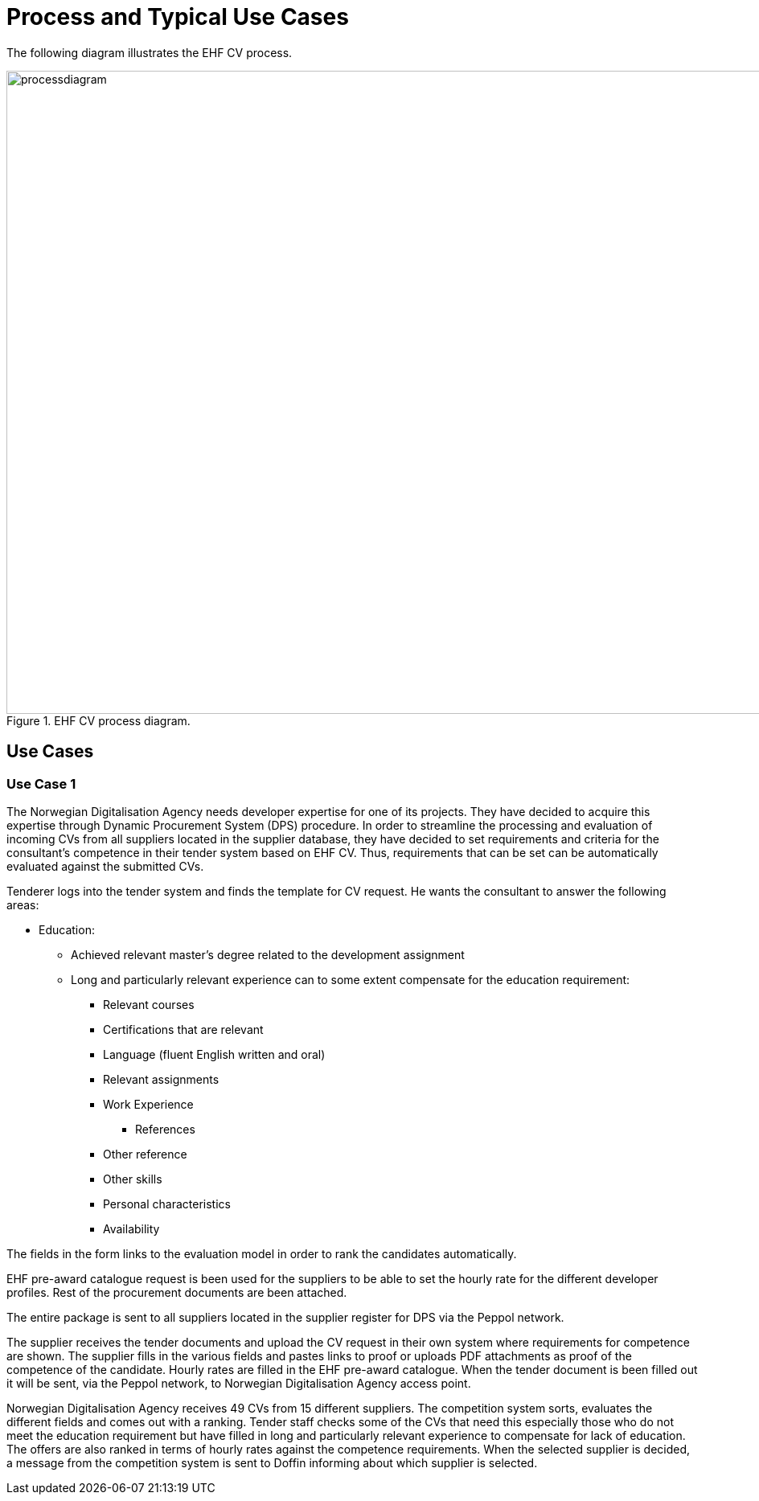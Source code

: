 = Process and Typical Use Cases

The following diagram illustrates the EHF CV  process.

.EHF CV process diagram.
image::images/processdiagram.png[align="center",1200, 800]


== Use Cases

=== Use Case 1

The Norwegian Digitalisation Agency needs developer expertise for one of its projects. They have decided to acquire this
expertise through Dynamic Procurement System (DPS) procedure. In order to streamline the processing and evaluation of
incoming CVs from all suppliers located in the supplier database, they have decided to set requirements and criteria for
the consultant's competence in their tender system based on EHF CV. Thus, requirements that can be set can be automatically
evaluated against the submitted CVs.

Tenderer logs into the tender system and finds the template for CV request. He wants the consultant to answer the
following areas:


* Education:

** Achieved relevant master's degree related to the development assignment
** Long and particularly relevant experience can to some extent compensate for the education requirement:

*** Relevant courses
*** Certifications that are relevant
*** Language (fluent English written and oral)
*** Relevant assignments
*** Work Experience
**** References
*** Other reference
*** Other skills
*** Personal characteristics
*** Availability


The fields in the form links to the evaluation model in order to rank the candidates automatically.

EHF pre-award catalogue request is been used for the suppliers to be able to set the hourly rate for the different
developer profiles. Rest of the procurement documents are been attached.

The entire package is sent to all suppliers located in the supplier register for DPS via the Peppol network.

The supplier receives the tender documents and upload the CV request in their own system where requirements for
competence are shown. The supplier fills in the various fields and pastes links to proof or uploads PDF attachments
as proof of the competence of the candidate. Hourly rates are filled in the EHF pre-award catalogue. When the tender
document is been filled out it will be sent, via the Peppol network, to Norwegian Digitalisation Agency access point.

Norwegian Digitalisation Agency receives 49 CVs from 15 different suppliers. The competition system sorts, evaluates
the different fields and comes out with a ranking. Tender staff checks some of the CVs that need this especially those
who do not meet the education requirement but have filled in long and particularly relevant experience to compensate
for lack of education. The offers are also ranked in terms of hourly rates against the competence requirements. When
the selected supplier is decided, a message from the competition system is sent to Doffin informing about which supplier
is selected.




